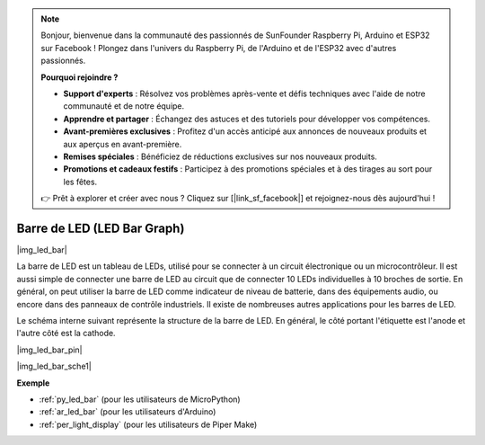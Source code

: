.. note::

    Bonjour, bienvenue dans la communauté des passionnés de SunFounder Raspberry Pi, Arduino et ESP32 sur Facebook ! Plongez dans l'univers du Raspberry Pi, de l'Arduino et de l'ESP32 avec d'autres passionnés.

    **Pourquoi rejoindre ?**

    - **Support d'experts** : Résolvez vos problèmes après-vente et défis techniques avec l'aide de notre communauté et de notre équipe.
    - **Apprendre et partager** : Échangez des astuces et des tutoriels pour développer vos compétences.
    - **Avant-premières exclusives** : Profitez d'un accès anticipé aux annonces de nouveaux produits et aux aperçus en avant-première.
    - **Remises spéciales** : Bénéficiez de réductions exclusives sur nos nouveaux produits.
    - **Promotions et cadeaux festifs** : Participez à des promotions spéciales et à des tirages au sort pour les fêtes.

    👉 Prêt à explorer et créer avec nous ? Cliquez sur [|link_sf_facebook|] et rejoignez-nous dès aujourd'hui !

.. _cpn_led_bar:

Barre de LED (LED Bar Graph)
=================================

|img_led_bar|

La barre de LED est un tableau de LEDs, utilisé pour se connecter à un circuit électronique ou un microcontrôleur. Il est aussi simple de connecter une barre de LED au circuit que de connecter 10 LEDs individuelles à 10 broches de sortie. En général, on peut utiliser la barre de LED comme indicateur de niveau de batterie, dans des équipements audio, ou encore dans des panneaux de contrôle industriels. Il existe de nombreuses autres applications pour les barres de LED.

Le schéma interne suivant représente la structure de la barre de LED. En général, le côté portant l'étiquette est l'anode et l'autre côté est la cathode.

|img_led_bar_pin|

|img_led_bar_sche1|


**Exemple**


* :ref:`py_led_bar` (pour les utilisateurs de MicroPython)
* :ref:`ar_led_bar` (pour les utilisateurs d'Arduino)
* :ref:`per_light_display` (pour les utilisateurs de Piper Make)

